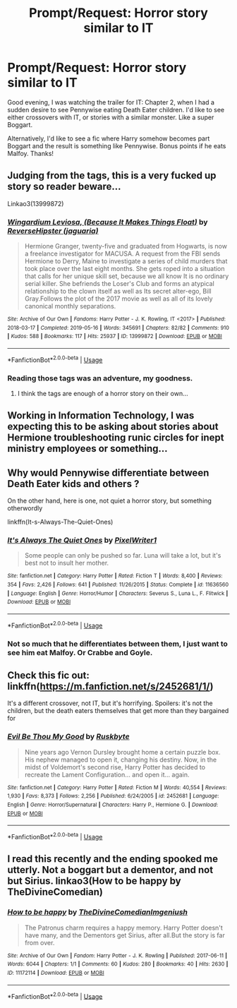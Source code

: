 #+TITLE: Prompt/Request: Horror story similar to IT

* Prompt/Request: Horror story similar to IT
:PROPERTIES:
:Author: ShredofInsanity
:Score: 13
:DateUnix: 1565224999.0
:DateShort: 2019-Aug-08
:FlairText: Request
:END:
Good evening, I was watching the trailer for IT: Chapter 2, when I had a sudden desire to see Pennywise eating Death Eater children. I'd like to see either crossovers with IT, or stories with a similar monster. Like a super Boggart.

Alternatively, I'd like to see a fic where Harry somehow becomes part Boggart and the result is something like Pennywise. Bonus points if he eats Malfoy. Thanks!


** Judging from the tags, this is a very fucked up story so reader beware...

Linkao3(13999872)
:PROPERTIES:
:Author: Freshenstein
:Score: 1
:DateUnix: 1565283654.0
:DateShort: 2019-Aug-08
:END:

*** [[https://archiveofourown.org/works/13999872][*/Wingardium Leviosa, (Because It Makes Things Float)/*]] by [[https://www.archiveofourown.org/users/jaguaria/pseuds/ReverseHipster][/ReverseHipster (jaguaria)/]]

#+begin_quote
  Hermione Granger, twenty-five and graduated from Hogwarts, is now a freelance investigator for MACUSA. A request from the FBI sends Hermione to Derry, Maine to investigate a series of child murders that took place over the last eight months. She gets roped into a situation that calls for her unique skill set, because we all know It is no ordinary serial killer. She befriends the Loser's Club and forms an atypical relationship to the clown itself as well as Its secret alter-ego, Bill Gray.Follows the plot of the 2017 movie as well as all of its lovely canonical monthly separations.
#+end_quote

^{/Site/:} ^{Archive} ^{of} ^{Our} ^{Own} ^{*|*} ^{/Fandoms/:} ^{Harry} ^{Potter} ^{-} ^{J.} ^{K.} ^{Rowling,} ^{IT} ^{<2017>} ^{*|*} ^{/Published/:} ^{2018-03-17} ^{*|*} ^{/Completed/:} ^{2019-05-16} ^{*|*} ^{/Words/:} ^{345691} ^{*|*} ^{/Chapters/:} ^{82/82} ^{*|*} ^{/Comments/:} ^{910} ^{*|*} ^{/Kudos/:} ^{588} ^{*|*} ^{/Bookmarks/:} ^{117} ^{*|*} ^{/Hits/:} ^{25937} ^{*|*} ^{/ID/:} ^{13999872} ^{*|*} ^{/Download/:} ^{[[https://archiveofourown.org/downloads/13999872/Wingardium%20Leviosa.epub?updated_at=1557977012][EPUB]]} ^{or} ^{[[https://archiveofourown.org/downloads/13999872/Wingardium%20Leviosa.mobi?updated_at=1557977012][MOBI]]}

--------------

*FanfictionBot*^{2.0.0-beta} | [[https://github.com/tusing/reddit-ffn-bot/wiki/Usage][Usage]]
:PROPERTIES:
:Author: FanfictionBot
:Score: 1
:DateUnix: 1565283672.0
:DateShort: 2019-Aug-08
:END:


*** Reading those tags was an adventure, my goodness.
:PROPERTIES:
:Author: doodleonwalls
:Score: 1
:DateUnix: 1565330914.0
:DateShort: 2019-Aug-09
:END:

**** I think the tags are enough of a horror story on their own...
:PROPERTIES:
:Author: ShredofInsanity
:Score: 1
:DateUnix: 1565350117.0
:DateShort: 2019-Aug-09
:END:


** Working in Information Technology, I was expecting this to be asking about stories about Hermione troubleshooting runic circles for inept ministry employees or something...
:PROPERTIES:
:Author: mochacho
:Score: 1
:DateUnix: 1565371276.0
:DateShort: 2019-Aug-09
:END:


** Why would Pennywise differentiate between Death Eater kids and others ?

On the other hand, here is one, not quiet a horror story, but something otherwordly

linkffn(It-s-Always-The-Quiet-Ones)
:PROPERTIES:
:Author: kenchak
:Score: 1
:DateUnix: 1565404670.0
:DateShort: 2019-Aug-10
:END:

*** [[https://www.fanfiction.net/s/11636560/1/][*/It's Always The Quiet Ones/*]] by [[https://www.fanfiction.net/u/5088760/PixelWriter1][/PixelWriter1/]]

#+begin_quote
  Some people can only be pushed so far. Luna will take a lot, but it's best not to insult her mother.
#+end_quote

^{/Site/:} ^{fanfiction.net} ^{*|*} ^{/Category/:} ^{Harry} ^{Potter} ^{*|*} ^{/Rated/:} ^{Fiction} ^{T} ^{*|*} ^{/Words/:} ^{8,400} ^{*|*} ^{/Reviews/:} ^{354} ^{*|*} ^{/Favs/:} ^{2,426} ^{*|*} ^{/Follows/:} ^{641} ^{*|*} ^{/Published/:} ^{11/26/2015} ^{*|*} ^{/Status/:} ^{Complete} ^{*|*} ^{/id/:} ^{11636560} ^{*|*} ^{/Language/:} ^{English} ^{*|*} ^{/Genre/:} ^{Horror/Humor} ^{*|*} ^{/Characters/:} ^{Severus} ^{S.,} ^{Luna} ^{L.,} ^{F.} ^{Flitwick} ^{*|*} ^{/Download/:} ^{[[http://www.ff2ebook.com/old/ffn-bot/index.php?id=11636560&source=ff&filetype=epub][EPUB]]} ^{or} ^{[[http://www.ff2ebook.com/old/ffn-bot/index.php?id=11636560&source=ff&filetype=mobi][MOBI]]}

--------------

*FanfictionBot*^{2.0.0-beta} | [[https://github.com/tusing/reddit-ffn-bot/wiki/Usage][Usage]]
:PROPERTIES:
:Author: FanfictionBot
:Score: 1
:DateUnix: 1565404689.0
:DateShort: 2019-Aug-10
:END:


*** Not so much that he differentiates between them, I just want to see him eat Malfoy. Or Crabbe and Goyle.
:PROPERTIES:
:Author: ShredofInsanity
:Score: 1
:DateUnix: 1565521552.0
:DateShort: 2019-Aug-11
:END:


** Check this fic out: linkffn([[https://m.fanfiction.net/s/2452681/1/]])

It's a different crossover, not IT, but it's horrifying. Spoilers: it's not the children, but the death eaters themselves that get more than they bargained for
:PROPERTIES:
:Author: doodleonwalls
:Score: 1
:DateUnix: 1565636997.0
:DateShort: 2019-Aug-12
:END:

*** [[https://www.fanfiction.net/s/2452681/1/][*/Evil Be Thou My Good/*]] by [[https://www.fanfiction.net/u/226550/Ruskbyte][/Ruskbyte/]]

#+begin_quote
  Nine years ago Vernon Dursley brought home a certain puzzle box. His nephew managed to open it, changing his destiny. Now, in the midst of Voldemort's second rise, Harry Potter has decided to recreate the Lament Configuration... and open it... again.
#+end_quote

^{/Site/:} ^{fanfiction.net} ^{*|*} ^{/Category/:} ^{Harry} ^{Potter} ^{*|*} ^{/Rated/:} ^{Fiction} ^{M} ^{*|*} ^{/Words/:} ^{40,554} ^{*|*} ^{/Reviews/:} ^{1,930} ^{*|*} ^{/Favs/:} ^{8,373} ^{*|*} ^{/Follows/:} ^{2,256} ^{*|*} ^{/Published/:} ^{6/24/2005} ^{*|*} ^{/id/:} ^{2452681} ^{*|*} ^{/Language/:} ^{English} ^{*|*} ^{/Genre/:} ^{Horror/Supernatural} ^{*|*} ^{/Characters/:} ^{Harry} ^{P.,} ^{Hermione} ^{G.} ^{*|*} ^{/Download/:} ^{[[http://www.ff2ebook.com/old/ffn-bot/index.php?id=2452681&source=ff&filetype=epub][EPUB]]} ^{or} ^{[[http://www.ff2ebook.com/old/ffn-bot/index.php?id=2452681&source=ff&filetype=mobi][MOBI]]}

--------------

*FanfictionBot*^{2.0.0-beta} | [[https://github.com/tusing/reddit-ffn-bot/wiki/Usage][Usage]]
:PROPERTIES:
:Author: FanfictionBot
:Score: 1
:DateUnix: 1565637036.0
:DateShort: 2019-Aug-12
:END:


** I read this recently and the ending spooked me utterly. Not a boggart but a dementor, and not but Sirius. linkao3(How to be happy by TheDivineComedian)
:PROPERTIES:
:Author: jacdot
:Score: 1
:DateUnix: 1568704413.0
:DateShort: 2019-Sep-17
:END:

*** [[https://archiveofourown.org/works/11172114][*/How to be happy/*]] by [[https://www.archiveofourown.org/users/TheDivineComedian/pseuds/TheDivineComedian/users/Imgeniush/pseuds/Imgeniush][/TheDivineComedianImgeniush/]]

#+begin_quote
  The Patronus charm requires a happy memory. Harry Potter doesn't have many, and the Dementors get Sirius, after all.But the story is far from over.
#+end_quote

^{/Site/:} ^{Archive} ^{of} ^{Our} ^{Own} ^{*|*} ^{/Fandom/:} ^{Harry} ^{Potter} ^{-} ^{J.} ^{K.} ^{Rowling} ^{*|*} ^{/Published/:} ^{2017-06-11} ^{*|*} ^{/Words/:} ^{6044} ^{*|*} ^{/Chapters/:} ^{1/1} ^{*|*} ^{/Comments/:} ^{60} ^{*|*} ^{/Kudos/:} ^{280} ^{*|*} ^{/Bookmarks/:} ^{40} ^{*|*} ^{/Hits/:} ^{2630} ^{*|*} ^{/ID/:} ^{11172114} ^{*|*} ^{/Download/:} ^{[[https://archiveofourown.org/downloads/11172114/How%20to%20be%20happy.epub?updated_at=1544349648][EPUB]]} ^{or} ^{[[https://archiveofourown.org/downloads/11172114/How%20to%20be%20happy.mobi?updated_at=1544349648][MOBI]]}

--------------

*FanfictionBot*^{2.0.0-beta} | [[https://github.com/tusing/reddit-ffn-bot/wiki/Usage][Usage]]
:PROPERTIES:
:Author: FanfictionBot
:Score: 1
:DateUnix: 1568704432.0
:DateShort: 2019-Sep-17
:END:
